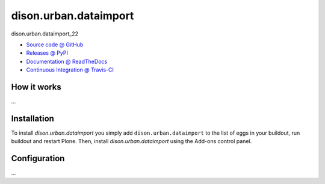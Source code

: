 ====================
dison.urban.dataimport
====================

dison.urban.dataimport_22

* `Source code @ GitHub <https://github.com/IMIO/dison.urban.dataimport>`_
* `Releases @ PyPI <http://pypi.python.org/pypi/dison.urban.dataimport>`_
* `Documentation @ ReadTheDocs <http://disonurbandataimport.readthedocs.org>`_
* `Continuous Integration @ Travis-CI <http://travis-ci.org/IMIO/dison.urban.dataimport>`_

How it works
============

...


Installation
============

To install `dison.urban.dataimport` you simply add ``dison.urban.dataimport``
to the list of eggs in your buildout, run buildout and restart Plone.
Then, install `dison.urban.dataimport` using the Add-ons control panel.


Configuration
=============

...

